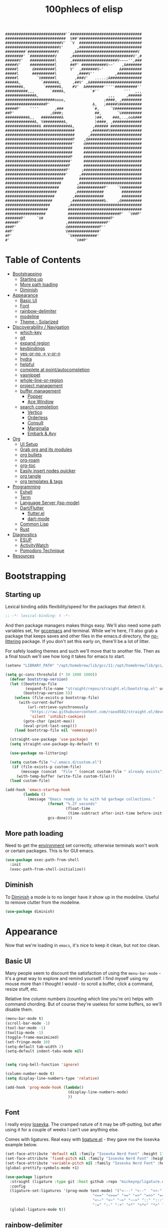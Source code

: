 #+title: 100phlecs of elisp
#+PROPERTY: header-args:emacs-lisp :tangle ./init.el
#+begin_src
    ###########################'`################################
    ###########################  V##'############################
    #########################V'  `V  ############################
    ########################V'      ,############################
    #########`#############V      ,A###########################V
    ########' `###########V      ,###########################V',#
    ######V'   ###########l      ,####################V~~~~'',###
    #####V'    ###########l      ##P' ###########V~~'   ,A#######
    #####l      d#########l      V'  ,#######V~'       A#########
    #####l      ##########l         ,####V''         ,###########
    #####l        `V######l        ,###V'   .....;A##############
    #####A,         `######A,     ,##V' ,A#######################
    #######A,        `######A,    #V'  A########'''''##########''
    ##########,,,       `####A,           `#''           '''  ,,,
    #############A,                               ,,,     ,######
    ######################oooo,                 ;####, ,#########
    ##################P'                   A,   ;#####V##########
    #####P'    ''''       ,###             `#,     `V############
    ##P'                ,d###;              ##,       `V#########
    ##########A,,   #########A              )##,    ##A,..,ooA###
    #############A, Y#########A,            )####, ,#############
    ###############A ############A,        ,###### ##############
    ###############################       ,#######V##############
    ###############################      ,#######################
    ##############################P    ,d########################
    ##############################'    d#########################
    ##############################     ##########################
    ##############################     ##########################
    #############################P     ##########################
    #############################'     ##########################
    ############################P      ##########################
    ###########################P'     ;##########################
    ###########################'     ,###########################
    ##########################       ############################
    #########################       ,############################
    ########################        d###########P'    `Y#########
    #######################        ,############        #########
    ######################        ,#############        #########
    #####################        ,##############b.    ,d#########
    ####################        ,################################
    ###################         #################################
    ##################          #######################P'  `V##P'
    #######P'     `V#           ###################P'
    #####P'                    ,#################P'
    ###P'                      d##############P''
    ##P'                       V##############'
    #P'                         `V###########'
    #'                             `V##P'
    #+end_src
* Table of Contents
:PROPERTIES:
:TOC:      :include all :depth 4 :force (depth) :ignore (this) :local (depth)
:END:
:CONTENTS:
- [[#bootstrapping][Bootstrapping]]
  - [[#starting-up][Starting up]]
  - [[#more-path-loading][More path loading]]
  - [[#diminish][Diminish]]
- [[#appearance][Appearance]]
  - [[#basic-ui][Basic UI]]
  - [[#font][Font]]
  - [[#rainbow-delimiter][rainbow-delimiter]]
  - [[#modeline][modeline]]
  - [[#theme---solarized][Theme - Solarized]]
- [[#discoverability--navigation][Discoverability / Navigation]]
  - [[#which-key][which-key]]
  - [[#git][git]]
  - [[#expand-region][expand region]]
  - [[#keybindings][keybindings]]
  - [[#yes-or-no---y-or-n][yes-or-no -> y-or-n]]
  - [[#hydra][hydra]]
  - [[#helpful][helpful]]
  - [[#complete-at-pointautocompletion][complete at point/autocompletion]]
  - [[#yasnippet][yasnippet]]
  - [[#whole-line-or-region][whole-line-or-region]]
  - [[#project-management][project management]]
  - [[#buffer-management][buffer management]]
    - [[#popper][Popper]]
    - [[#ace-window][Ace Window]]
  - [[#search-completion][search completion]]
    - [[#vertico][Vertico]]
    - [[#orderless][Orderless]]
    - [[#consult][Consult]]
    - [[#marginalia][Marginalia]]
    - [[#embark--avy][Embark & Avy]]
- [[#org][Org]]
  - [[#ui-setup][UI Setup]]
  - [[#grab-org-and-its-modules][Grab org and its modules]]
  - [[#org-bullets][org bullets]]
  - [[#org-roam][org-roam]]
  - [[#org-toc][org-toc]]
  - [[#easily-insert-nodes-quicker][Easily insert nodes quicker]]
  - [[#org-tangle][org tangle]]
  - [[#org-templates--tags][org templates & tags]]
- [[#programming][Programming]]
  - [[#eshell][Eshell]]
  - [[#term][Term]]
  - [[#language-server-lsp-mode][Language Server (lsp-mode)]]
  - [[#dartflutter][Dart/Flutter]]
    - [[#flutterel][flutter.el]]
    - [[#dart-mode][dart-mode]]
  - [[#common-lisp][Common Lisp]]
  - [[#rust][Rust]]
- [[#diagnostics][Diagnostics]]
  - [[#esup][ESUP]]
  - [[#activitywatch][ActivityWatch]]
  - [[#pomodoro-technique][Pomodoro Technique]]
- [[#resources][Resources]]
:END:

* Bootstrapping
** Starting up
Lexical binding adds flexibility/speed for the packages that detect
it.
#+begin_src emacs-lisp
  ;; -*- lexical-binding: t -*-
#+end_src

And then package managers makes things easy.  We'll also need some path
variables set, for [[https://github.com/d12frosted/homebrew-emacs-plus/issues/378][gccemacs]] and terminal.  While we're here, I'll also
grab a package that keeps saves and other files in the emacs.d
directory, the [[https://github.com/emacscollective/no-littering][no-littering]] package. If you don't set this early on,
there'll be a lot of litter.

For safely loading themes and such we'll move that to another
file. Then as a final touch we'll see how long it takes for emacs to
start.

#+begin_src emacs-lisp
  (setenv "LIBRARY_PATH" "/opt/homebrew/lib/gcc/11:/opt/homebrew/lib/gcc/11/gcc/aarch64-apple-darwin20/11.1.0")

  (setq gc-cons-threshold (* 50 1000 1000))
    (defvar bootstrap-version)
    (let ((bootstrap-file
           (expand-file-name "straight/repos/straight.el/bootstrap.el" user-emacs-directory))
          (bootstrap-version 5))
      (unless (file-exists-p bootstrap-file)
        (with-current-buffer
            (url-retrieve-synchronously
             "https://raw.githubusercontent.com/raxod502/straight.el/develop/install.el"
             'silent 'inhibit-cookies)
          (goto-char (point-max))
          (eval-print-last-sexp)))
      (load bootstrap-file nil 'nomessage))

    (straight-use-package 'use-package)
    (setq straight-use-package-by-default t)

    (use-package no-littering)

    (setq custom-file "~/.emacs.d/custom.el")
     (if (file-exists-p custom-file)
         (message (concat  "File " (concat custom-file " already exists")))
       (with-temp-buffer (write-file custom-file)))
    (load custom-file)

  (add-hook 'emacs-startup-hook
          (lambda ()
            (message "Emacs ready in %s with %d garbage collections."
                     (format "%.2f seconds"
                             (float-time
                              (time-subtract after-init-time before-init-time)))
                     gcs-done)))
#+end_src

** More path loading
Need to get the [[https://github.com/purcell/exec-path-from-shell][environment]] set correctly, otherwise terminals won't
work or certain packages. This is for GUI emacs.

#+begin_src emacs-lisp
  (use-package exec-path-from-shell
    :init
    (exec-path-from-shell-initialize))
#+end_src

** Diminish
To [[https://github.com/myrjola/diminish.el][Diminish]] a mode is to no longer have it show up in the
modeline. Useful to remove clutter from the modeline.

#+begin_src emacs-lisp
  (use-package diminish)
#+end_src

* Appearance
Now that we're loading in =emacs=, it's nice to keep it clean, but not
/too/ clean.
** Basic UI
Many people seem to discount the satisfaction of using the
=menu-bar-mode= - it's a great way to explore and remind yourself. I
find myself using my mouse more than I thought I would - to scroll a
buffer, click a command, resize stuff, etc.

Relative line column numbers (counting which line you're on) helps
with command chording. But of course they're useless for some
buffers, so we'll disable them.

#+begin_src emacs-lisp
  (menu-bar-mode t)
  (scroll-bar-mode -1)
  (tool-bar-mode -1)
  (tooltip-mode -1)
  (toggle-frame-maximized)
  (set-fringe-mode 10)
  (setq-default tab-width 2)
  (setq-default indent-tabs-mode nil)


  (setq ring-bell-function 'ignore)

  (column-number-mode t)
  (setq display-line-numbers-type 'relative)

  (add-hook 'prog-mode-hook (lambda()
                              (display-line-numbers-mode)
                              ))
#+end_src

** Font
I really enjoy [[https://github.com/be5invis/iosevka][Iosevka]]. The cramped nature of it may be off-putting, but
after using it for a couple of weeks I can't use anything else.

Comes with ligatures. Real easy with [[https://github.com/mickeynp/ligature.el][ligature.el]] - they gave me
the Iosevka example below.

#+begin_src emacs-lisp
  (set-face-attribute 'default nil :family "Iosevka Nerd Font" :height 170)
  (set-face-attribute 'fixed-pitch nil :family "Iosevka Nerd Font" :height 170)
  (set-face-attribute 'variable-pitch nil :family "Iosevka Nerd Font" :height 170)
  (global-prettify-symbols-mode +1)

  (use-package ligature
    :straight (ligature :type git :host github :repo "mickeynp/ligature.el" :files ("*.el" "*"))
    :config
    (ligature-set-ligatures '(prog-mode text-mode) '("<---" "<--"  "<<-" "<-" "->" "-->" "--->" "<->" "<-->" "<--->" "<---->" "<!--"
                                         "<==" "<===" "<=" "=>" "=>>" "==>" "===>" ">=" "<=>" "<==>" "<===>" "<====>" "<!---"
                                         "<~~" "<~" "~>" "~~>" "::" ":::" "==" "!=" "===" "!=="
                                         ":=" ":-" ":+" "<*" "<*>" "*>" "<|" "<|>" "|>" "+:" "-:" "=:" "<******>" "++" "+++"))
    (global-ligature-mode t))
#+end_src

** rainbow-delimiter
 [[https://github.com/Fanael/rainbow-delimiters][Rainbow Parentheses/Curlies]]. Super nice to have in any prog file.

#+begin_src emacs-lisp
  (use-package rainbow-delimiters
    :hook (prog-mode . rainbow-delimiters-mode)
    :diminish rainbow-delimiters-mode)
#+end_src

** modeline
Using [[https://github.com/tarsius/moody][moody]].
Stealing some theme management :~)
#+begin_src emacs-lisp
  (use-package moody
    :config
    (setq x-underline-at-descent-line t)
    (setq moody-mode-line-height 24)
    (moody-replace-mode-line-buffer-identification)
    (moody-replace-vc-mode)
    (moody-replace-eldoc-minibuffer-message-function))
#+end_src

** Theme
Trying out a new theme!  Was using [[https://github.com/bbatsov/solarized-emacs][solarized]] themescape.

#+begin_src emacs-lisp
   (use-package solarized-theme
      :after moody
      :config
      (setq solarized-use-more-italic t)
      (setq solarized-scale-markdown-headlines t))

  (use-package zenburn-theme)
  (use-package solo-jazz-theme)
   (defun phl-apply-theme (appearance)
     "Load theme, taking current system APPEARANCE into consideration."
     (mapc #'disable-theme custom-enabled-themes)
     (pcase appearance
       ('light (load-theme 'solo-jazz t))
       ('dark (load-theme 'solarized-zenburn t)))
     ;; preserve syntax highlighting
     (set-face-background 'region (face-attribute 'highlight :background))
     (set-face-foreground 'region nil)
     (setq moody-line (face-attribute 'mode-line :underline))
     (set-face-attribute 'mode-line          nil :overline   moody-line)
     (set-face-attribute 'mode-line-inactive nil :overline   moody-line)
     (set-face-attribute 'mode-line-inactive nil :underline  moody-line)
     (setq show-paren-priority -50)
     (set-face-attribute 'mode-line          nil :box        nil)
     (set-face-attribute 'mode-line-inactive nil :box        nil)
     (phl-fix-bookmark))

   (defun phl-fix-bookmark ()
     "Set bookmark appearance after load"
     (set-face-foreground 'bookmark-face (face-attribute 'default :foreground))
     (set-face-background 'bookmark-face (face-attribute 'default :background)))

   (add-hook 'bookmark-load-hook #'phl-fix-bookmark)
   (add-hook 'ns-system-appearance-change-functions #'phl-apply-theme)
#+end_src
* Discoverability / Navigation

** which-key
[[https://github.com/justbur/emacs-which-key][which key]] is a little popup that comes after you start a key
chord. Super useful, use it all the time, excessively.

#+begin_src emacs-lisp
(use-package which-key
  :init (which-key-mode)
  :diminish which-key-mode
  :config (setq which-key-idle-delay 0.3))
#+end_src

** git
[[https://github.com/magit/magit][It's magit!]]
Getting used to it, a lot nicer than grabbing a terminal, that's for sure.

#+begin_src emacs-lisp
  (use-package magit)
  (setq magit-display-buffer-function 'magit-display-buffer-same-window-except-diff-v1)
#+end_src

** expand region
Easy way to select what you want, mostly use it for removing chars
within quotes. Maybe I don't need it. But it seems like the embark
cycle isn't a good use case for this
#+begin_src emacs-lisp
  (use-package expand-region
    :bind(
    ("C-=" . er/expand-region)))
#+end_src
** keybindings
Need a place to drop some custom keys

#+begin_src emacs-lisp
  (global-set-key (kbd "C-x M-k") #'kill-this-buffer)
  (global-set-key (kbd "C-c s") #'ispell)
#+end_src

** yes-or-no -> y-or-n
Quicker confirmations

#+begin_src emacs-lisp
  (fset 'yes-or-no-p 'y-or-n-p)
#+end_src

** hydra
[[https://github.com/abo-abo/hydra][hydra]] allows repeatable commands.
Only use it for text size, but maybe more ideas
will come or I'll stop using this.

#+begin_src emacs-lisp
(use-package hydra)
(defhydra hydra-text-scale (global-map "<f2>")
  "scale text"
  ("C-p" text-scale-increase "in")
  ("C-n" text-scale-decrease "out"))
#+end_src

** helpful
Improved [[https://github.com/Wilfred/helpful][help]] info.
Getting comfortable at looking variables/functions is the way to go.
#+begin_src emacs-lisp
  (use-package helpful
    :bind
    ([remap describe-function] . helpful-function)
    ([remap describe-command] . helpful-command)
    ([remap describe-variable] . helpful-variable)
    ([remap describe-key] . helpful-key))


#+end_src

** complete at point/autocompletion
Autocompletion is smart for any sort of typing, isn't it? So I enable
[[https://company-mode.github.io/][company]].

#+begin_src emacs-lisp
  (use-package company
    :after lsp-mode
    :hook (lsp-mode . company-mode)
    :bind (:map company-active-map
                ("<tab>" . company-complete-selection))
    (:map lsp-mode-map
          ("<tab>" . company-indent-or-complete-common))
    :custom
    (company-minimum-prefix-length 1)
    (company-idle-delay 0.0))
#+end_src

** yasnippet
 [[https://github.com/joaotavora/yasnippet][yasnippet]] for code templates. Templating is sure convenient to have, wondering when I'll make more
use of it.
#+begin_src emacs-lisp
  (use-package yasnippet
    :init (yas-global-mode 1))
  (use-package doom-snippets
  :after yasnippet
  :straight (doom-snippets :type git :host github :repo "hlissner/doom-snippets" :files ("*.el" "*")))
#+end_src

** whole-line-or-region
 [[https://github.com/purcell/whole-line-or-region][whole-line-or-region]] is a quick swap-out to make more use of M-w instead of doing C-a C-k C-k
#+begin_src emacs-lisp
(use-package whole-line-or-region
  :straight (whole-line-or-region :type git :host github :repo "purcell/whole-line-or-region" :files ("*.el" "*")))
(whole-line-or-region-global-mode t)
#+end_src

** project management
Originally used projectile, going to give [[https://github.com/emacs-mirror/emacs/blob/master/lisp/progmodes/project.el][project.el]] a try. Don't have
much to say about it at this point.
#+begin_src emacs-lisp
  (use-package project
    :after magit
    :init
    (setq project-switch-commands
      '((project-find-file "Find file" nil)
       (project-find-regexp "Find regexp" nil)
       (project-find-dir "Find directory" nil)
       (project-vc-dir "VC-Dir" nil)
       (project-eshell "Eshell" nil)
       (magit-status "Magit" ?m))))
#+end_src

** buffer management
*** Popper
Trying out [[https://github.com/karthink/popper][popper]].
Excellent way to manage minor buffers!
#+begin_src emacs-lisp
  (use-package popper
    :init
    (setq popper-reference-buffers
          '("\\*Messages\\*"
            "Output\\*$"
            "\\*Async Shell Command\\*"
            "\\*pomidor\\*"
            "\\*Backtrace\\*"
            pomidor-mode
            "\\*Warnings\\*"
            "^\\*eshell.*\\*$"
            "^\\*sly-description\\*$"
            eshell-mode
            term-mode
            flutter-mode
            helpful-mode
            help-mode
            compilation-mode))
    (popper-mode +1)
    (popper-echo-mode +1)
    (setq popper-echo-dispatch-keys
          '("C-1" "C-2" "C-3" "C-4" "C-5" "C-6" "C-7" "C-8" "C-9" "C-0"))

    (defun phl-popper-kill-buffer ()
      "Kill selected popper buffer without closing popper."
      (interactive)
      (popper-kill-latest-popup)
      (popper-toggle-latest))

    (defun phl-popper-maximize-buffer ()
      "Maximize selected popper buffer within frame."
      (interactive)
      (popper-toggle-type)
      (maximize-window))

    :bind (("M-`"   . popper-toggle-latest)
           ("C-`"   . popper-cycle)
           ("M-~" . popper-toggle-type)
           ("C-^" . phl-popper-maximize-buffer)
           ("C-M-`" . phl-popper-kill-buffer))
    )

#+end_src
*** Ace Window
To help move around buffers. Wondering what to reassign [C-x o] to.
#+begin_src emacs-lisp


  (use-package ace-window)

  (defvar global-keys-minor-mode-map (make-sparse-keymap)
    "global-keys-minor-mode keymap.")

  (define-key global-keys-minor-mode-map "\C-c\C-r" 'revert-buffer)
  (define-key global-keys-minor-mode-map (kbd "M-o") 'ace-window)
  (define-key global-keys-minor-mode-map (kbd "M-`") 'popper-toggle-latest)
  (define-minor-mode global-keys-minor-mode
    "A minor mode so that global key settings override annoying major modes."
    t "global-keys" 'global-keys-minor-mode-map)


  (global-keys-minor-mode 1)

  ;; A keymap that's supposed to be consulted before the first
  ;; minor-mode-map-alist.
  (defconst global-minor-mode-alist (list (cons 'global-keys-minor-mode
                                                global-keys-minor-mode-map)))
  (setf emulation-mode-map-alists '(global-minor-mode-alist))

  (defun my-minibuffer-setup-hook ()
    (global-keys-minor-mode 0))
  (add-hook 'minibuffer-setup-hook 'my-minibuffer-setup-hook)
#+end_src

** search completion
Originally tried out ivy, going to try out all of these other packages
and see how it goes. For now I'll use vertico after some debilitating
thought.  So far consult buffer preview is pretty nice.

*** Vertico
[[https://github.com/minad/vertico][Vertico]] is Vertical completion in command searching

#+begin_src emacs-lisp
  (use-package vertico
    :init
    (vertico-mode)
    (defun phl-minibuffer-backward-kill (arg)
      "When minibuffer is completing a file name delete up to parent
  folder, otherwise delete a word."
      (interactive "p")
      (if minibuffer-completing-file-name
          (if (string-match-p "/." (minibuffer-contents))
              (zap-up-to-char (- arg) ?/)
            (delete-minibuffer-contents))
        (delete-word (- arg))))

    :bind (:map vertico-map
                ("C-f" . vertico-exit)
                :map minibuffer-local-map
                ("M-DEL" . phl-minibuffer-backward-kill))
    :custom
    (vertico-cycle t)
    (custom-set-faces '(vertico-current ((t (:background "#3a3f5a"))))))
#+end_src

*** Orderless
[[https://github.com/oantolin/orderless][Orderless]]; any order searching

#+begin_src emacs-lisp
  (use-package orderless
  :init
  ;; Configure a custom style dispatcher (see the Consult wiki)
  ;; (setq orderless-style-dispatchers '(+orderless-dispatch)
  ;;       orderless-component-separator #'orderless-escapable-split-on-space)
  (setq completion-styles '(orderless)
        completion-category-defaults nil
        completion-category-overrides '((file (styles . (partial-completion))))))
#+end_src

*** Consult
[[https://github.com/minad/consult][Consult]]; improved interfacing with emacs

#+begin_src emacs-lisp
  ;; Example configuration for Consult
  (use-package consult
    ;; Replace bindings. Lazily loaded due by `use-package'.
    :bind (;; C-c bindings (mode-specific-map)
           ("C-c h" . consult-history)
           ("C-c m" . consult-mode-command)
           ("C-c b" . consult-bookmark)
           ("C-c k" . consult-kmacro)
           ;; C-x bindings (ctl-x-map)
           ("C-x M-:" . consult-complex-command)     ;; orig. repeat-complex-command
           ("C-x b" . consult-buffer)                ;; orig. switch-to-buffer
           ("C-x 4 b" . consult-buffer-other-window) ;; orig. switch-to-buffer-other-window
           ("C-x 5 b" . consult-buffer-other-frame)  ;; orig. switch-to-buffer-other-frame
           ;; Custom M-# bindings for fast register access
           ("M-#" . consult-register-load)
           ("M-'" . consult-register-store)          ;; orig. abbrev-prefix-mark (unrelated)
           ("C-M-#" . consult-register)
           ;; Other custom bindings
           ("M-y" . consult-yank-pop)                ;; orig. yank-pop
           ("<help> a" . consult-apropos)            ;; orig. apropos-command
           ;; M-g bindings (goto-map)
           ("M-g e" . consult-compile-error)
           ("M-g f" . consult-flymake)               ;; Alternative: consult-flycheck
           ("M-g g" . consult-goto-line)             ;; orig. goto-line
           ("M-g M-g" . consult-goto-line)           ;; orig. goto-line
           ("M-g o" . consult-outline)               ;; Alternative: consult-org-heading
           ("M-g m" . consult-mark)
           ("M-g k" . consult-global-mark)
           ("M-g i" . consult-imenu)
           ("M-g I" . consult-imenu-multi)
           ;; M-s bindings (search-map)
           ("M-s f" . consult-find)
           ("M-s F" . consult-locate)
           ("M-s g" . consult-grep)
           ("M-s G" . consult-git-grep)
           ("M-s r" . consult-ripgrep)
           ("M-s l"   . consult-line)
           ("M-s L" . consult-line-multi)
           ("M-s m" . consult-multi-occur)
           ("M-s k" . consult-keep-lines)
           ("M-s u" . consult-focus-lines)
           ;; Isearch integration
           ("M-s e" . consult-isearch-history)
           :map isearch-mode-map
           ("M-e" . consult-isearch-history)         ;; orig. isearch-edit-string
           ("M-s e" . consult-isearch-history)       ;; orig. isearch-edit-string
           ("M-s l" . consult-line)                  ;; needed by consult-line to detect isearch
           ("M-s L" . consult-line-multi))           ;; needed by consult-line to detect isearch

    ;; Enable automatic preview at point in the *Completions* buffer.
    ;; This is relevant when you use the default completion UI,
    ;; and not necessary for Vertico, Selectrum, etc.
    ;;:hook (completion-list-mode . consult-preview-at-point-mode)

    ;; The :init configuration is always executed (Not lazy)
    :init

    ;; Optionally configure the register formatting. This improves the register
    ;; preview for `consult-register', `consult-register-load',
    ;; `consult-register-store' and the Emacs built-ins.
    (setq register-preview-delay 0
          register-preview-function #'consult-register-format)

    ;; Optionally tweak the register preview window.
    ;; This adds thin lines, sorting and hides the mode line of the window.
    (advice-add #'register-preview :override #'consult-register-window)

    ;; Optionally replace `completing-read-multiple' with an enhanced version.
    (advice-add #'completing-read-multiple :override #'consult-completing-read-multiple)

    ;; Use Consult to select xref locations with preview
    (setq xref-show-xrefs-function #'consult-xref
          xref-show-definitions-function #'consult-xref)

    ;; Configure other variables and modes in the :config section,
    ;; after lazily loading the package.
    :config

    ;; Optionally configure preview. The default value
    ;; is 'any, such that any key triggers the preview.
    ;; (setq consult-preview-key 'any)
    ;; (setq consult-preview-key (kbd "M-."))
    ;; (setq consult-preview-key (list (kbd "<S-down>") (kbd "<S-up>")))
    ;; For some commands and buffer sources it is useful to configure the
    ;; :preview-key on a per-command basis using the `consult-customize' macro.
    (consult-customize
     consult-theme
     :preview-key '(:debounce 0.2 any)
     consult-ripgrep consult-git-grep consult-grep
     consult-bookmark consult-recent-file consult-xref
     consult--source-file consult--source-project-file consult--source-bookmark
     :preview-key (kbd "M-."))

    ;; Optionally configure the narrowing key.
    ;; Both < and C-+ work reasonably well.
    (setq consult-narrow-key "<") ;; (kbd "C-+")

    ;; Optionally make narrowing help available in the minibuffer.
    ;; You may want to use `embark-prefix-help-command' or which-key instead.
    ;; (define-key consult-narrow-map (vconcat consult-narrow-key "?") #'consult-narrow-help)

    ;; Optionally configure a function which returns the project root directory.
    ;; There are multiple reasonable alternatives to chose from.
      ;;;; 1. project.el (project-roots)
    (setq consult-project-root-function
          (lambda ()
            (when-let (project (project-current))
              (car (project-roots project)))))
      ;;;; 2. projectile.el (projectile-project-root)
    ;; (autoload 'projectile-project-root "projectile")
    ;; (setq consult-project-root-function #'projectile-project-root)
      ;;;; 3. vc.el (vc-root-dir)
    ;; (setq consult-project-root-function #'vc-root-dir)
      ;;;; 4. locate-dominating-file
    ;; (setq consult-project-root-function (lambda () (locate-dominating-file "." ".git")))
    )
  (require 'consult)
  (use-package consult-yasnippet
    :bind ("C-x C-y" . consult-yasnippet))
#+end_src

*** Marginalia
[[https://github.com/minad/marginalia][Marginalia]]; Command info as well as keybinding for minibuffer
#+begin_src emacs-lisp
  ;; Enable richer annotations using the Marginalia package
  (use-package marginalia
    :init
    (marginalia-mode))
#+end_src

*** Embark & Avy
 [[https://github.com/oantolin/embark][Embark]]; emacs action flow &
 [[https://github.com/abo-abo/avy][Avy]]; char tree movement
Just adding this in since it is often paired with the others.
Trying out some embark+avy combinations too.
#+begin_src emacs-lisp
  (use-package embark
    :bind (("M-'" . embark-act)
           ("M-C-'" . embark-export))
    :config
    (setq embark-cycle-key (kbd "O"))
    ;; Optionally replace the key help with a completing-read interface
    (setq prefix-help-command #'embark-prefix-help-command)
    ;; Hide the mode line of the Embark live/completions buffers
    (add-to-list 'display-buffer-alist
                 '("\\`\\*Embark Collect \\(Live\\|Completions\\)\\*"
                   nil
                   (window-parameters (mode-line-format . none))))
    (define-key embark-command-map "f" #'helpful-function)
    )

  (defun embark-which-key-indicator ()
    "An embark indicator that displays keymaps using which-key.
      The which-key help message will show the type and value of the
      current target followed by an ellipsis if there are further
      targets."
    (lambda (&optional keymap targets prefix)
      (if (null keymap)
          (which-key--hide-popup-ignore-command)
        (which-key--show-keymap
         (if (eq (plist-get (car targets) :type) 'embark-become)
             "Become"
           (format "Act on %s '%s'%s"
                   (plist-get (car targets) :type)
                   (embark--truncate-target (plist-get (car targets) :target))
                   (if (cdr targets) "…" "")))
         (if prefix
             (pcase (lookup-key keymap prefix 'accept-default)
               ((and (pred keymapp) km) km)
               (_ (key-binding prefix 'accept-default)))
           keymap)
         nil nil t (lambda (binding)
                     (not (string-suffix-p "-argument" (cdr binding))))))))

  (setq embark-indicators
        '(embark-which-key-indicator
          embark-highlight-indicator
          embark-isearch-highlight-indicator))

  (defun embark-hide-which-key-indicator (fn &rest args)
    "Hide the which-key indicator immediately when using the completing-read prompter."
    (which-key--hide-popup-ignore-command)
    (let ((embark-indicators
           (remq #'embark-which-key-indicator embark-indicators)))
      (apply fn args)))


  (advice-add #'embark-completing-read-prompter
              :around #'embark-hide-which-key-indicator)


  ;; Consult users will also want the embark-consult package.
  (use-package embark-consult
    :after (embark consult)
    :demand t ; only necessary if you have the hook below
    ;; if you want to have consult previews as you move around an
    ;; auto-updating embark collect buffer
    :hook
    (embark-collect-mode . consult-preview-at-point-mode))

  (use-package avy
    :demand
    :bind (("C-;" . avy-goto-char-timer)
           ("C-:" . avy-isearch)))

  (defun avy-action-embark (pt)
    (unwind-protect
        (save-excursion
          (goto-char pt)
          (embark-act))
      (select-window
       (cdr (ring-ref avy-ring 0))))
    t)
  (defun avy-action-helpful (pt)
    (save-excursion
      (goto-char pt)
      (helpful-at-point))
    (select-window
     (cdr (ring-ref avy-ring 0)))
    t)
  (defun avy-action-mark-to-char (pt)
    (activate-mark)
    (goto-char pt))

  (defun avy-action-copy-whole-line (pt)
    (save-excursion
      (goto-char pt)
      (cl-destructuring-bind (start . end)
          (bounds-of-thing-at-point 'line)
        (copy-region-as-kill start end)))
    (select-window
     (cdr
      (ring-ref avy-ring 0)))
    t)

  (defun avy-action-yank-whole-line (pt)
    (avy-action-copy-whole-line pt)
    (save-excursion (yank))
    t)

  (defun avy-action-kill-whole-line (pt)
    (save-excursion
      (goto-char pt)
      (kill-whole-line))
    (select-window
     (cdr
      (ring-ref avy-ring 0)))
    t)
  (defun avy-action-teleport-whole-line (pt)
    (avy-action-kill-whole-line pt)
    (save-excursion (yank)) t)

  (setf (alist-get ?t avy-dispatch-alist) 'avy-action-teleport
        (alist-get ?T avy-dispatch-alist) 'avy-action-teleport-whole-line)
  (setf (alist-get ?k avy-dispatch-alist) 'avy-action-kill-stay
        (alist-get ?K avy-dispatch-alist) 'avy-action-kill-whole-line)
  (setf (alist-get ?y avy-dispatch-alist) 'avy-action-yank
        (alist-get ?w avy-dispatch-alist) 'avy-action-copy
        (alist-get ?W avy-dispatch-alist) 'avy-action-copy-whole-line
        (alist-get ?Y avy-dispatch-alist) 'avy-action-yank-whole-line)
  (setf (alist-get ?  avy-dispatch-alist) 'avy-action-mark-to-char)
  (setf (alist-get ?H avy-dispatch-alist) 'avy-action-helpful)
  (setf (alist-get ?o avy-dispatch-alist) 'avy-action-embark)
#+end_src

* Org
The more I use it the more I wonder why I haven't used it before.
** UI Setup

#+begin_src emacs-lisp
  (defun phl-org-mode-setup ()
    (org-indent-mode)
    (auto-fill-mode 1)
    (visual-line-mode 1))
#+end_src

** Grab org and its modules

#+begin_src emacs-lisp
  (use-package org
    :hook (org-mode . phl-org-mode-setup)
    :config
    (setq org-agenda-start-with-log-mode t)
    (setq org-log-done 'time)
    (setq org-log-into-drawer t)
    (setq org-ellipsis " ⤵"
    org-hide-emphasis-markers t)
    (setq org-todo-keywords
      '((sequence "BACKLOG(b)" "TODO(t)" "NEXT(n)" "|" "DONE(d!)")
        (sequence "HABIT(h)" "|" "CHECKED(c)")))

    (setq org-refile-targets
      '(("Archive.org" :maxlevel . 1)
        ("Tasks.org" :maxlevel . 1)))
    (require 'org-habit)
    (add-to-list 'org-modules 'org-habit)
    (setq org-habit-graph-column 60)
    ;; Save Org buffers after refiling!
    (advice-add 'org-refile :after 'org-save-all-org-buffers)
    :bind ("C-c a" . org-agenda))

  (use-package org-download)
  (add-hook 'dired-mode-hook 'org-download-enable)
#+end_src

** org bullets
#+begin_src emacs-lisp
      (use-package org-superstar
        :after org
        :hook (org-mode . org-superstar-mode)
        :config
        (setq org-superstar-headline-bullets-list '("∗")))
#+end_src

** org-roam
Makes writing easy compared to everything else I've tried.
#+begin_src emacs-lisp
  (use-package org-roam
    :after consult
    :straight t
    :demand
    :init
    (setq org-roam-v2-ack t)
    :custom
    (org-roam-directory "~/Documents/notes")
    (org-roam-completion-everywhere t)

    (org-roam-dailies-capture-templates
     '(("d" "default" entry "* %<%I:%M %p>: %?"
        :if-new (file+head "%<%Y-%m-%d>.org" "#+title: %<%Y-%m-%d>\n"))))

    (phl-template-init)

    (org-roam-capture-templates
     `(("d" "default" plain
        "%?"
        :if-new (file+head "%<%Y%m%d%H%M%S>-${slug}.org" "#+title: ${title}\n")
        :unnarrowed t)
       ("b" "book notes" plain (file ,(concat org-roam-directory "/Templates/BookTemplate.org"))
        :if-new (file+head "%<%Y%m%d%H%M%S>-${slug}.org" "#+title: ${title}\n")
        :unnarrowed t)
       ("a" "design notes" plain
        (file ,(concat org-roam-directory "/Templates/DesignAnalysisTemplate.org"))
        :if-new (file+head "%<%Y%m%d%H%M%S>-${slug}.org" "#+title: ${title}\n")
        :unnarrowed t)
       )
     )

    :bind (("C-c n l" . org-roam-buffer-toggle)
           ("C-c n f" . org-roam-node-find)
           ("C-c n i" . org-roam-node-insert)
           ("C-c n r" . phl-org-roam-rg)
           :map org-mode-map
           ("C-M-i" . completion-at-point)
           :map org-roam-dailies-map
           ("Y" . org-roam-dailies-capture-yesterday)
           ("T" . org-roam-dailies-capture-tomorrow))
    :bind-keymap
    ("C-c n d" . org-roam-dailies-map)
    :config
    
    (defun phl-org-roam-rg ()
      "Search across the content of the root org dir."
      (interactive)
      (consult-ripgrep org-roam-directory))

    (require 'org-roam-dailies) ;; Ensure the keymap is available
    (org-roam-db-autosync-mode)
    (org-roam-setup))
#+end_src

** org-toc
#+begin_src emacs-lisp
  (use-package org-make-toc)
#+end_src

** Easily insert nodes quicker

#+begin_src emacs-lisp
  (defun org-roam-node-insert-immediate (arg &rest args)
    (interactive "P")
    (let ((args (cons arg args))
          (org-roam-capture-templates (list (append (car org-roam-capture-templates)
                                                    '(:immediate-finish t)))))
      (apply #'org-roam-node-insert args)))
  (global-set-key (kbd "C-c n I") #'org-roam-node-insert-immediate)
#+end_src

** org tangle

This is how one generates the configuration. And also edit this
configuration.
We can just autogenerate it with this snippet.
#+begin_src emacs-lisp
  (org-babel-do-load-languages
   'org-babel-load-languagesp
   '((emacs-lisp . t)
     (python . t)
     (lisp . t)))
  (setq org-babel-lisp-eval-fn "sly-eval")
  (setq org-src-tab-acts-natively t)
  (setq org-src-window-setup 'split-window-below)
  (push '("conf-unix" . conf-unix) org-src-lang-modes)

  (require 'org-tempo)

  (add-to-list 'org-structure-template-alist '("sh" . "src shell"))
  (add-to-list 'org-structure-template-alist '("el" . "src emacs-lisp"))
  (add-to-list 'org-structure-template-alist '("py" . "src python"))
  (add-to-list 'org-structure-template-alist '("cl" . "src lisp"))

  ;; Automatically tangle our .org config file when we save it
  (defun phl-org-babel-tangle-config ()
    (when (string-equal (buffer-file-name)
                        (expand-file-name "~/.emacs.d/README.org"))
      ;; Dynamic scoping to the rescue
      (let ((org-confirm-babel-evaluate nil))
        (org-babel-tangle))))

  (add-hook 'org-mode-hook (lambda () (add-hook 'after-save-hook #'phl-org-babel-tangle-config)))
#+end_src

** org templates & tags
To make it easier to write up notes around certain domains, as well as
having a project note to show up in agenda.

#+begin_src emacs-lisp

  (defun phl-template-init ()

    (defun phl-org-roam-filter-by-tag (tag-name)
          (lambda (node)
            (member tag-name (org-roam-node-tags node))))

        (defun phl-org-roam-list-notes-by-tag (tag-name)
          (mapcar #'org-roam-node-file
                  (seq-filter
                   (phl-org-roam-filter-by-tag tag-name)
                   (org-roam-node-list))))

        (defun phl-org-roam-refresh-agenda-list ()
          (interactive)
          (setq org-agenda-files (append (phl-org-roam-list-notes-by-tag "Project")
                                         '("~/Documents/notes/agenda/Tasks.org"
                                           "~/Documents/notes/agenda/Habits.org"))
                )
          )

        ;; Build the agenda list the first time for the session
        (phl-org-roam-refresh-agenda-list)

        (defun phl-org-roam-project-finalize-hook ()
          "Adds the captured project file to `org-agenda-files' if the
                 capture was not aborted."
          ;; Remove the hook since it was added temporarily
          (remove-hook 'org-capture-after-finalize-hook #'phl-org-roam-project-finalize-hook)

          ;; Add project file to the agenda list if the capture was confirmed
          (unless org-note-abort
            (with-current-buffer (org-capture-get :buffer)
              (add-to-list 'org-agenda-files (buffer-file-name)))))

        (defun phl-org-roam-find-project ()
          (interactive)
          ;; Add the project file to the agenda after capture is finished
          (add-hook 'org-capture-after-finalize-hook #'phl-org-roam-project-finalize-hook)

          ;; Select a project file to open, creating it if necessary
          (org-roam-node-find
           nil
           nil
           (phl-org-roam-filter-by-tag "Project")
           :templates
           '(("p" "project" plain "* Goals\n\n%?\n\n* Tasks\n\n** TODO Add initial tasks\n\n* Dates\n\n"
              :if-new (file+head "%<%Y%m%d%H%M%S>-${slug}.org" "#+title: ${title}\n#+category: ${title}\n#+filetags: Project")
              :unnarrowed t))))

        (defun phl-org-roam-capture-inbox ()
          (interactive)
          (org-roam-capture- :node (org-roam-node-create)
                             :templates '(("i" "inbox" plain "* %?"
                                           :if-new (file+head "Inbox.org" "#+title: Inbox\n")))))

        (defun phl-org-roam-capture-project-task ()
          (interactive)
          ;; Add the project file to the agenda after capture is finished
          (add-hook 'org-capture-after-finalize-hook #'phl-org-roam-project-finalize-hook)

          ;; Capture the new task, creating the project file if necessary
          (org-roam-capture- :node (org-roam-node-read
                                    nil
                                    (phl-org-roam-filter-by-tag "Project"))
                             :templates '(("p" "project" plain "** TODO %?"
                                           :if-new (file+head+olp "%<%Y%m%d%H%M%S>-${slug}.org"
                                                                  "#+title: ${title}\n#+category: ${title}\n#+filetags: Project"
                                                                  ("Tasks"))))))

        (defun phl-org-roam-copy-todo-to-today ()
          (interactive)
          (let ((org-refile-keep t) ;; Set this to nil to delete the original!
                (org-roam-dailies-capture-templates
                 '(("t" "tasks" entry "%?"
                    :if-new (file+head+olp "%<%Y-%m-%d>.org" "#+title: %<%Y-%m-%d>\n" ("Tasks")))))
                (org-after-refile-insert-hook #'save-buffer)
                today-file
                pos)
            (save-window-excursion
              (org-roam-dailies--capture (current-time) t)
              (setq today-file (buffer-file-name))
              (setq pos (point)))

            ;; Only refile if the target file is different than the current file
            (unless (equal (file-truename today-file)
                           (file-truename (buffer-file-name)))
              (org-refile nil nil (list "Tasks" today-file nil pos)))))

        (add-to-list 'org-after-todo-state-change-hook
                     (lambda ()
                       (when (equal org-state "DONE")
                         (phl-org-roam-copy-todo-to-today))))

        (global-set-key (kbd "C-c n t") #'phl-org-roam-capture-project-task)
        (global-set-key (kbd "C-c n n") #'phl-org-roam-capture-inbox)
        (global-set-key (kbd "C-c n p") #'phl-org-roam-find-project))
#+end_src

* Programming
** Eshell
It just works.
#+begin_src emacs-lisp
  (defun phl-start-new-eshell ()
    "Spawn a new eshell always."
    (interactive)
    (eshell)
    (rename-uniquely))

  (global-set-key (kbd "C-c e") #'phl-start-new-eshell)

  (defun phl-configure-eshell ()
    ;; Save command history when commands are entered
    (add-hook 'eshell-pre-command-hook 'eshell-save-some-history)

    ;; Truncate buffer for performance
    (add-to-list 'eshell-output-filter-functions 'eshell-truncate-buffer)

    (setq eshell-history-size         10000
          eshell-buffer-maximum-lines 10000
          eshell-hist-ignoredups t
          eshell-scroll-to-bottom-on-input t))

  (use-package eshell
    :hook (eshell-first-time-mode . phl-configure-eshell))
#+end_src
** Term
It just works more
#+begin_src emacs-lisp
  (defun phl-start-new-term ()
    "Spawn a new term always."
    (interactive)
    (pop-to-buffer-same-window
     (set-buffer (make-term "terminal" "/bin/zsh")))
    (term-char-mode)
    (rename-uniquely))
  
  (global-set-key (kbd "C-c t") #'phl-start-new-term)
#+end_src
** Language Server (lsp-mode)
Using lsp-mode because it just works

#+begin_src emacs-lisp
  (use-package lsp-mode
    :commands (lsp lsp-deffered)
    :init
    (setq lsp-keymap-prefix "C-c l")

    :config
    (lsp-enable-which-key-integration t))

  (use-package lsp-ui
    :hook (lsp-mode . lsp-ui-mode)
    :custom
    (lsp-ui-doc-position 'bottom))
 #+end_src
** Dart/Flutter
Surprised how well this is integrated. You just need more packages
*** flutter.el
#+begin_src emacs-lisp
  (use-package flutter
    :after dart-mode
    :bind (:map dart-mode-map
          ("C-M-x" . #'flutter-run-or-hot-reload))
    :custom
    (setq flutter-sdk-path "/Users/100phlecs/packages/flutter/"))
#+end_src

*** dart-mode
#+begin_src emacs-lisp :comments link
  (use-package dart-mode
    :hook (dart-mode . lsp))

  ;; UI and such, sine they're dependences of lsp-dart
  (use-package flycheck)
  (use-package treemacs)
  (use-package lsp-treemacs)
  (use-package lsp-dart
    :init
    (setq lsp-dart-sdk-dir "/Users/100phlecs/packages/flutter/bin/cache/dart-sdk")
    (setq lsp-dart-flutter-sdk-dir "/Users/100phlecs/packages/flutter")
    (setq lsp-dart-enable-sdk-formatter t))
#+end_src
** Common Lisp
Going to learn some Lisp
#+begin_src emacs-lisp
  (use-package sly)
  (setq inferior-lisp-program "/opt/homebrew/bin/sbcl")

  (use-package lispy)
  (setq lispy-use-sly t)
  (add-hook 'emacs-lisp-mode-hook (lambda () (lispy-mode 1)))
  (add-hook 'lisp-mode-hook (lambda () (lispy-mode 1) (company-mode)))
  (add-hook 'sly-mode-hook (lambda () (electric-pair-mode) (company-mode)))

#+end_src
** Rust

#+begin_src emacs-lisp
  (use-package rustic
    :bind (:map rustic-mode-map
                ("M-j" . lsp-ui-imenu)
                ("M-?" . lsp-find-references)
                ("C-c C-c l" . flycheck-list-errors)
                ("C-c C-c a" . lsp-execute-code-action)
                ("C-c C-c r" . lsp-rename)
                ("C-c C-c q" . lsp-workspace-restart)
                ("C-c C-c Q" . lsp-workspace-shutdown)
                ("C-c C-c s" . lsp-rust-analyzer-status)
                ("C-c r" . rustic-compile))
    :config
    (progn
    ;; (setq rustic-lsp-setup-p nil)
      (setq rustic-lsp-server 'rust-analyzer)
      (setq rustic-format-on-save nil)
      (setq rustic-indent-offset 2)
      (electric-pair-mode 1)))

#+end_src

* Diagnostics
To find ways on improving, I track the time I spend as well as record
my focus time. This let's me evaluate where I slipped up and why. Not
trying to be a workaholic or anything of the sort, just want to slip
up less. This is also a catch category for emacs shenanigans
** ESUP

#+begin_src emacs-lisp
  (use-package esup
    :config
    (setq esup-depth 0))
#+end_src

** ActivityWatch
Recently started using [[https://activitywatch.net][ActivityWatch]] and like it so far. Keeps files local!
Previously I used RescueTime but eventually stopped for unknown
reasons.

#+begin_src emacs-lisp
  (use-package activity-watch-mode
    :init
     (global-activity-watch-mode)
    :diminish activity-watch-mode)
#+end_src

** Pomodoro Technique
Trying out this technique. Seeing if it works for me. I think it does
in terms of increasing my focus time.
Using [[https://github.com/TatriX/pomidor/][pomidor]], quite nice.
#+begin_src emacs-lisp
  (use-package pomidor
    :bind (("<f12>" . pomidor))
    :config (setq pomidor-sound-tick nil
                  pomidor-sound-tack nil)
    :hook (pomidor-mode . (lambda ()
                            (display-line-numbers-mode -1) ; Emacs 26.1+
                            (setq left-fringe-width 0 right-fringe-width 0)
                            (setq left-margin-width 2 right-margin-width 0)
                            ;; force fringe update
                            (set-window-buffer nil (current-buffer)))))
  (setq gc-cons-threshold (* 2 1000 1000))
#+end_src

* Resources
I was only able to follow a path of least resistance by following
[[https://github.com/daviwil/emacs-from-scratch/][Emacs from Scratch]]. Do check SystemCrafter's [[https://systemcrafters.net/emacs-from-scratch/][wiki page]] for information
if videos are too much for you!
